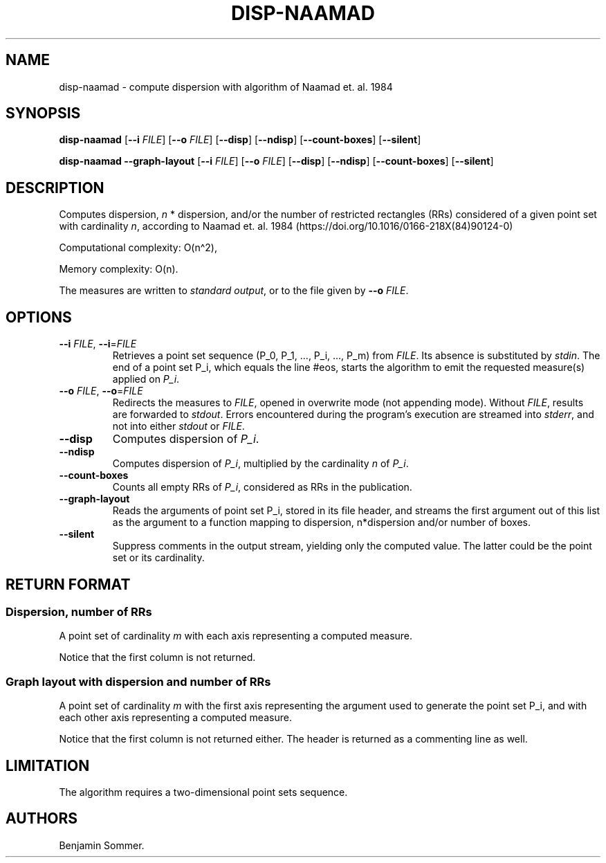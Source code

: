 .\"t
.\" Automatically generated by Pandoc 2.9.2.1
.\"
.TH "DISP-NAAMAD" "1" "March 17, 2020" "1.3.0" "Dispersion Toolkit Manuals"
.hy
.SH NAME
.PP
disp-naamad - compute dispersion with algorithm of Naamad et.
al.\ 1984
.SH SYNOPSIS
.PP
\f[B]disp-naamad\f[R] [\f[B]--i\f[R] \f[I]FILE\f[R]] [\f[B]--o\f[R]
\f[I]FILE\f[R]] [\f[B]--disp\f[R]] [\f[B]--ndisp\f[R]]
[\f[B]--count-boxes\f[R]] [\f[B]--silent\f[R]]
.PP
\f[B]disp-naamad\f[R] \f[B]--graph-layout\f[R] [\f[B]--i\f[R]
\f[I]FILE\f[R]] [\f[B]--o\f[R] \f[I]FILE\f[R]] [\f[B]--disp\f[R]]
[\f[B]--ndisp\f[R]] [\f[B]--count-boxes\f[R]] [\f[B]--silent\f[R]]
.SH DESCRIPTION
.PP
Computes dispersion, \f[I]n\f[R] * dispersion, and/or the number of
restricted rectangles (RRs) considered of a given point set with
cardinality \f[I]n\f[R], according to Naamad et.
al.\ 1984 (https://doi.org/10.1016/0166-218X(84)90124-0)
.PP
Computational complexity: O(n\[ha]2),
.PP
Memory complexity: O(n).
.PP
The measures are written to \f[I]standard output\f[R], or to the file
given by \f[B]--o\f[R] \f[I]FILE\f[R].
.SH OPTIONS
.TP
\f[B]--i\f[R] \f[I]FILE\f[R], \f[B]--i\f[R]=\f[I]FILE\f[R]
Retrieves a point set sequence (P_0, P_1, \&..., P_i, \&..., P_m) from
\f[I]FILE\f[R].
Its absence is substituted by \f[I]stdin\f[R].
The end of a point set P_i, which equals the line #eos, starts the
algorithm to emit the requested measure(s) applied on \f[I]P_i\f[R].
.TP
\f[B]--o\f[R] \f[I]FILE\f[R], \f[B]--o\f[R]=\f[I]FILE\f[R]
Redirects the measures to \f[I]FILE\f[R], opened in overwrite mode (not
appending mode).
Without \f[I]FILE\f[R], results are forwarded to \f[I]stdout\f[R].
Errors encountered during the program\[cq]s execution are streamed into
\f[I]stderr\f[R], and not into either \f[I]stdout\f[R] or
\f[I]FILE\f[R].
.TP
\f[B]--disp\f[R]
Computes dispersion of \f[I]P_i\f[R].
.TP
\f[B]--ndisp\f[R]
Computes dispersion of \f[I]P_i\f[R], multiplied by the cardinality
\f[I]n\f[R] of \f[I]P_i\f[R].
.TP
\f[B]--count-boxes\f[R]
Counts all empty RRs of \f[I]P_i\f[R], considered as RRs in the
publication.
.TP
\f[B]--graph-layout\f[R]
Reads the arguments of point set P_i, stored in its file header, and
streams the first argument out of this list as the argument to a
function mapping to dispersion, n*dispersion and/or number of boxes.
.TP
\f[B]--silent\f[R]
Suppress comments in the output stream, yielding only the computed
value.
The latter could be the point set or its cardinality.
.SH RETURN FORMAT
.SS Dispersion, number of RRs
.PP
A point set of cardinality \f[I]m\f[R] with each axis representing a
computed measure.
.PP
.TS
tab(@);
l l l l.
T{
point set
T}@T{
disp
T}@T{
n*disp
T}@T{
#RRs
T}
_
T{
P_0
T}@T{
\&.
T}@T{
\&.
T}@T{
\&.
T}
T{
P_1
T}@T{
\&.
T}@T{
\&.
T}@T{
\&.
T}
T{
\&...
T}@T{
\&.
T}@T{
\&.
T}@T{
\&.
T}
T{
P_m
T}@T{
\&.
T}@T{
\&.
T}@T{
\&.
T}
.TE
.PP
Notice that the first column is not returned.
.SS Graph layout with dispersion and number of RRs
.PP
A point set of cardinality \f[I]m\f[R] with the first axis representing
the argument used to generate the point set P_i, and with each other
axis representing a computed measure.
.PP
.TS
tab(@);
l l l l l.
T{
point set
T}@T{
argument
T}@T{
disp
T}@T{
n*disp
T}@T{
#RRs
T}
_
T{
P_0
T}@T{
\&.
T}@T{
\&.
T}@T{
\&.
T}@T{
\&.
T}
T{
P_1
T}@T{
\&.
T}@T{
\&.
T}@T{
\&.
T}@T{
\&.
T}
T{
\&...
T}@T{
\&.
T}@T{
\&.
T}@T{
\&.
T}@T{
\&.
T}
T{
P_m
T}@T{
\&.
T}@T{
\&.
T}@T{
\&.
T}@T{
\&.
T}
.TE
.PP
Notice that the first column is not returned either.
The header is returned as a commenting line as well.
.SH LIMITATION
.PP
The algorithm requires a two-dimensional point sets sequence.
.SH AUTHORS
Benjamin Sommer.
